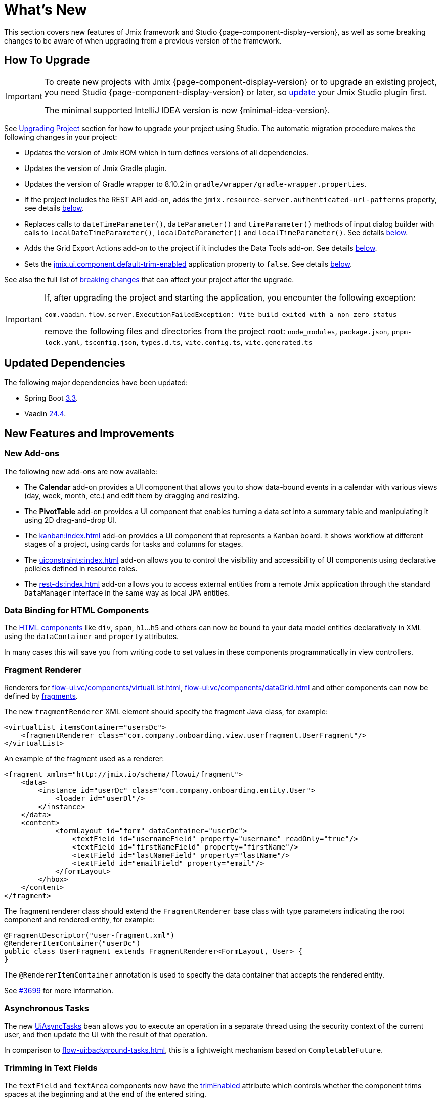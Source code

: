= What's New

This section covers new features of Jmix framework and Studio {page-component-display-version}, as well as some breaking changes to be aware of when upgrading from a previous version of the framework.

[[upgrade]]
== How To Upgrade

[IMPORTANT]
====
To create new projects with Jmix {page-component-display-version} or to upgrade an existing project, you need Studio {page-component-display-version} or later, so xref:studio:update.adoc[update] your Jmix Studio plugin first.

The minimal supported IntelliJ IDEA version is now {minimal-idea-version}.
====

See xref:studio:project.adoc#upgrading-project[Upgrading Project] section for how to upgrade your project using Studio. The automatic migration procedure makes the following changes in your project:

* Updates the version of Jmix BOM which in turn defines versions of all dependencies.
* Updates the version of Jmix Gradle plugin.
* Updates the version of Gradle wrapper to 8.10.2 in `gradle/wrapper/gradle-wrapper.properties`.
* If the project includes the REST API add-on, adds the `jmix.resource-server.authenticated-url-patterns` property, see details <<protecting-generic-rest-endpoints,below>>.
* Replaces calls to `dateTimeParameter()`, `dateParameter()` and `timeParameter()` methods of input dialog builder with calls to `localDateTimeParameter()`, `localDateParameter()` and `localTimeParameter()`. See details <<input-dialog-date-parameters,below>>.
* Adds the Grid Export Actions add-on to the project if it includes the Data Tools add-on. See details <<grid-export-actions-add-on-dependency,below>>.
* Sets the xref:flow-ui:ui-properties.adoc#jmix.ui.component.default-trim-enabled[jmix.ui.component.default-trim-enabled] application property to `false`. See details <<trimming-in-text-fields,below>>.

See also the full list of <<breaking-changes,breaking changes>> that can affect your project after the upgrade.

[IMPORTANT]
====
If, after upgrading the project and starting the application, you encounter the following exception:

`com.vaadin.flow.server.ExecutionFailedException: Vite build exited with a non zero status`

remove the following files and directories from the project root: `node_modules`, `package.json`, `pnpm-lock.yaml`, `tsconfig.json`, `types.d.ts`, `vite.config.ts`, `vite.generated.ts`
====

[[updated-dependencies]]
== Updated Dependencies

The following major dependencies have been updated:

* Spring Boot https://github.com/spring-projects/spring-boot/wiki/Spring-Boot-3.3-Release-Notes[3.3^].

* Vaadin https://github.com/vaadin/platform/releases/tag/24.4.0[24.4^].

[[new-features]]
== New Features and Improvements

[[new-add-ons]]
=== New Add-ons

The following new add-ons are now available:

* The *Calendar* add-on provides a UI component that allows you to show data-bound events in a calendar with various views (day, week, month, etc.) and edit them by dragging and resizing.

* The *PivotTable* add-on provides a UI component that enables turning a data set into a summary table and manipulating it using 2D drag-and-drop UI.

* The xref:kanban:index.adoc[] add-on provides a UI component that represents a Kanban board. It shows workflow at different stages of a project, using cards for tasks and columns for stages.

* The xref:uiconstraints:index.adoc[] add-on allows you to control the visibility and accessibility of UI components using declarative policies defined in resource roles.

* The xref:rest-ds:index.adoc[] add-on allows you to access external entities from a remote Jmix application through the standard `DataManager` interface in the same way as local JPA entities.

[[data-binding-for-html-components]]
=== Data Binding for HTML Components

The xref:flow-ui:vc/html.adoc[HTML components] like `div`, `span`, `h1`...`h5` and others can now be bound to your data model entities declaratively in XML using the `dataContainer` and `property` attributes.

In many cases this will save you from writing code to set values in these components programmatically in view controllers.

[[fragment-renderer]]
=== Fragment Renderer

Renderers for xref:flow-ui:vc/components/virtualList.adoc[], xref:flow-ui:vc/components/dataGrid.adoc[] and other components can now be defined by xref:flow-ui:fragments/fragments.adoc[fragments].

The new `fragmentRenderer` XML element should specify the fragment Java class, for example:

[source,xml]
----
<virtualList itemsContainer="usersDc">
    <fragmentRenderer class="com.company.onboarding.view.userfragment.UserFragment"/>
</virtualList>
----

An example of the fragment used as a renderer:

[source,xml]
----
<fragment xmlns="http://jmix.io/schema/flowui/fragment">
    <data>
        <instance id="userDc" class="com.company.onboarding.entity.User">
            <loader id="userDl"/>
        </instance>
    </data>
    <content>
            <formLayout id="form" dataContainer="userDc">
                <textField id="usernameField" property="username" readOnly="true"/>
                <textField id="firstNameField" property="firstName"/>
                <textField id="lastNameField" property="lastName"/>
                <textField id="emailField" property="email"/>
            </formLayout>
        </hbox>
    </content>
</fragment>
----

The fragment renderer class should extend the `FragmentRenderer` base class with type parameters indicating the root component and rendered entity, for example:

[source,java]
----
@FragmentDescriptor("user-fragment.xml")
@RendererItemContainer("userDc")
public class UserFragment extends FragmentRenderer<FormLayout, User> {
}
----

The `@RendererItemContainer` annotation is used to specify the data container that accepts the rendered entity.

See https://github.com/jmix-framework/jmix/pull/3699[#3699^] for more information.

[[asynchronous-tasks]]
=== Asynchronous Tasks

The new xref:flow-ui:async-tasks.adoc[UiAsyncTasks] bean allows you to execute an operation in a separate thread using the security context of the current user, and then update the UI with the result of that operation.

In comparison to xref:flow-ui:background-tasks.adoc[], this is a lightweight mechanism based on `CompletableFuture`.

[[trimming-in-text-fields]]
=== Trimming in Text Fields

The `textField` and `textArea` components now have the xref:flow-ui:vc/components/textField.adoc#trimEnabled[trimEnabled] attribute which controls whether the component trims spaces at the beginning and at the end of the entered string.

The xref:flow-ui:ui-properties.adoc#jmix.ui.component.default-trim-enabled[jmix.ui.component.default-trim-enabled] application property specifies the default value of this attribute for the whole application. In new projects, this property is `true`. The Studio migration procedure sets this property to `false` for existing projects to minimize changes in behavior.

[[switching-theme-variants]]
=== Switching Theme Variants

The new `ThemeUtils` class contains methods for switching theme variants at runtime. This allows you to easily switch between light and dark themes in your application.

See an example in the xref:flow-ui:themes/themes.adoc#changing-theme-variants-at-runtime[Changing Theme Variants at Runtime] section.

[[immediate-validation-of-required-fields]]
=== Immediate Validation of Required Fields

The new xref:flow-ui:ui-properties.adoc#jmix.ui.component.immediate-required-validation-enabled[jmix.ui.component.immediate-required-validation-enabled] application property allows you to disable validation of required fields on view opening.

[[grid-export-options]]
=== Grid Export Options

When using the xref:grid-export:index.adoc[] add-on, the set of export options can now be defined by a particular export action using its `setAvailableExportModes()` method and corresponding `availableExportModes` property in XML. The default set of options is defined by the xref:grid-export:properties.adoc#jmix.gridexport.default-export-modes[jmix.gridexport.default-export-modes] application property.

[[using-browser-time-zone]]
=== Using Browser Time Zone

If a time zone is not assigned to the user explicitly, it can be obtained from the web browser at login. This option is controlled by the `isAutoTimeZone()` method of the `HasTimeZone` interface implemented by the standard `User` entity scaffolded in projects.

In existing projects the behavior won't change, because this method returns `false` by default. In new projects `User` will be scaffolded with `isAutoTimeZone()` returning `true`.

[[advanced-endpoints-security-configuration]]
=== Advanced Endpoints Security Configuration

More options have been introduced for configuring endpoints security when using Authorization Server or OpenID Connect add-ons:

* `jmix.resource-server.authenticated-url-patterns` and `jmix.resource-server.anonymous-url-patterns` properties
* `AuthenticatedUrlPatternsProvider` and `AnonymousUrlPatternsProvider`
* `AuthenticatedRequestMatcherProvider` and `AnonymousRequestMatcherProvider`

See xref:security:custom-endpoints.adoc#token-based-authentication[Token Based Authentication] for more information.

The old `AuthorizedUrlsProvider` is deprecated, but still works, as well as `jmix.rest.authenticated-url-patterns` and `jmix.rest.anonymous-url-patterns` properties. It is recommended to move the configuration to the new interfaces or properties.

[[search-improvements]]
=== Search Improvements

The new `@ExtendedSearch` annotation can be added to an index definition interface to provide functionality of "Starts with" search. It instructs the Search add-on to create additional "virtual" subfields for each "real" field to store prepared prefix terms.

The xref:search:search-in-ui.adoc#search-field[searchField] component now allows users to open a *Search settings* window to set the search strategy, results size and, optionally, a set of entities to search only within these entities. If there are index definitions with `@ExtendedSearch` in the project, the list of strategies contains "Starts with".

`allTermsAnyField` and `allTermsSingleField` strategies have been deprecated.

[[rest-api-improvements]]
=== REST API Improvements

Generic xref:rest:index.adoc[REST API] now supports CRUD operations with DTO entities in the `/entities` endpoints. The search conditions provided to the `entities/:entityName/search` endpoint are converted to the `Condition` tree and passed to the `DataManager`. This allows you to request DTO entities that are in turn loaded from another REST API through the xref:rest-ds:index.adoc[].

The JSON search conditions can now include objects in property values, for example:

[source,json]
----
{
  "conditions": [
    {
      "property": "field1",
      "operator": "=",
      "value": {
        "_entityName": "Customer",
        "id": "00000000-0000-0000-0000-000000000001",
        "firstName": "John",
        "lastName": "Doe"
      }
    }
  ]
}
----

[[studio-component-inspector]]
=== Studio Component Inspector

The Jmix UI component inspector now groups the properties by categories: *General*, *Data Binding*, *Size*, *Position*, *Look & Feel*, *Other*. This new feature allows you to quickly locate the property you need without having to go through a long list.

Categories are displayed only in projects based on Jmix 2.4 and above.

Besides, the component inspector now provides better support for the `icon` property. You can click the "pencil" button in the value field to show a dialog with the list of available icons and select an icon from it.

[[studio-support-for-openapi]]
=== Studio Support for OpenAPI

Jmix Studio now provides advanced support for OpenAPI-based integration. These new features include configuration of the OpenAPI client generator in your project and automatic generation of DTO entities, mappers, and intermediate services, making it easier to integrate external REST APIs into Jmix applications.

For a practical example and step-by-step instructions on how to use these features, refer to the xref:openapi-integration-guide:index.adoc[] guide.

[[composite-project-template-for-monorepo]]
=== Composite Project Template for Monorepo

We've added a new template for a composite project that is intended to be hosted in a monorepo. It provides a simple structure where all subprojects are located inside the root aggregate project:

[source]
----
composite-project/
    subproject1/
        src/
        build.gradle
        settings.gradle
    subproject2/
        src/
        build.gradle
        settings.gradle
    build.gradle
    settings.gradle
    README.md
----

This project layout is recommended if you are not going to store subprojects in separate repositories.

[[breaking-changes]]
== Breaking Changes

[[build-problem-with-enablejmixdatarepositories]]
=== Build Problem With EnableJmixDataRepositories

When `@EnableJmixDataRepositories` is used on the main application class extending `AppShellConfigurator`, a clean build fails with the following message:

[source]
----
> Task :vaadinPrepareFrontend FAILED
Could not read com.vaadin.flow.theme.Theme annotation from class com.company.onboarding.OnboardingApplication.
java.lang.TypeNotPresentException: Type [unknown] not present
----

The problem is caused by https://github.com/vaadin/flow/issues/19616[vaadin/flow#19616^] and will be fixed in a future patch.

To work around the problem, move the `@EnableJmixDataRepositories` annotation to a separate `@Configuration` class in the same package, for example:

[source,java]
----
package com.company.onboarding;

import io.jmix.core.repository.EnableJmixDataRepositories;
import org.springframework.context.annotation.Configuration;

@EnableJmixDataRepositories
@Configuration
public class OnboardingConfiguration {
}
----

[[protecting-generic-rest-endpoints]]
=== Protecting Generic REST Endpoints

Due to improvements in endpoints security configuration (see <<advanced-endpoints-security-configuration,above>>), the following application property must be set to secure the Generic REST API endpoints:

[source,properties]
----
jmix.resource-server.authenticated-url-patterns = /rest/**
----

The Studio migration procedure adds it to `application.properties` automatically.

[[generic-rest-unauthorized-error]]
=== Generic REST Unauthorized Error

Previously, generic REST API returned HTTP 500 code if the request to a secured endpoint was performed without `Authorization` header. Now it correctly returns HTTP 401.

[[listmenu-styles]]
=== ListMenu Styles

xref:flow-ui:vc/components/listMenu.adoc[] component styles have been changed to fix the issue with focus ring:

- Changed margin and padding for the `ListMenu` itself.
- Increased `margin-inline-start` for list of sub menu.
- Changed paddings for `MenuBarItem`.

If you have defined your own styles for this component, you may need to adjust them.

See https://github.com/jmix-framework/jmix/issues/3589[#3589^] for more information.

[[input-dialog-date-parameters]]
=== Input Dialog Date Parameters

The `dateTimeParameter()`, `dateParameter()` and `timeParameter()` methods of the xref:flow-ui:dialogs.adoc#input-dialog[input dialog] builder have been fixed: now they create parameters of `java.util.Date`, `java.sql.Date` and `java.sql.Time` type respectively. Previously they wrongly created `LocalDateTime`, `LocalDate` and `LocalTime` parameters.

See https://github.com/jmix-framework/jmix/issues/3499[#3499^] for more information.

The Studio migration procedure automatically replaces calls to these methods with calls to `localDateTimeParameter()`, `localDateParameter()` and `localTimeParameter()` to keep compatibility with returning values.

[[grid-export-actions-add-on-dependency]]
=== Grid Export Actions Add-on Dependency

Previously, the xref:data-tools:index.adoc[] add-on contained transitive dependency to the xref:grid-export:index.adoc[] add-on. This dependency has been removed, so now export actions can be used only when the Grid Export Actions add-on is included explicitly.

The Studio migration procedure automatically adds the Grid Export Actions add-on to the project if it includes the Data Tools add-on.

[[changelog]]
== Changelog

* Resolved issues in Jmix Framework:

** https://github.com/jmix-framework/jmix/issues?q=is%3Aissue+project%3Ajmix-framework%2F21+is%3Aclosed+reason%3Acompleted[2.4.0^]
// ** https://github.com/jmix-framework/jmix/issues?q=is%3Aclosed+milestone%3A2.4.0[2.4.0^]

* Resolved issues in Jmix Studio:

** https://youtrack.jmix.io/issues/JST?q=Fixed%20in%20builds:%202.4.0,-2.3.*%20Affected%20versions:%20-SNAPSHOT[2.4.0^]
